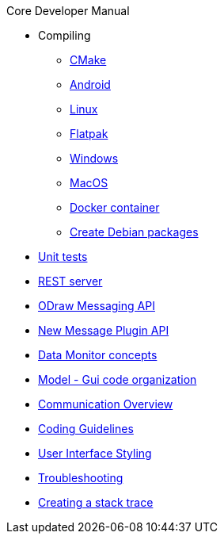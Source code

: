 .Core Developer Manual
* Compiling
** xref:cmake.adoc[CMake]
** xref:android.adoc[Android]
** xref:linux.adoc[Linux]
** xref:linux.adoc#_flatpak[Flatpak]
** xref:windows.adoc[Windows]
** xref:mac-osx.adoc[MacOS]
** xref:docker.adoc[Docker container]
** xref:create-deb-package.adoc[Create Debian packages]
* xref:unit-tests.adoc[Unit tests]
* xref:rest-interface.adoc[REST server]
* xref:odraw-messaging.adoc[ODraw Messaging API]
* xref:plugin-messaging.adoc[New Message Plugin API]
* xref:messaging-debug.adoc[Data Monitor concepts]
* xref:gui-model.adoc[Model - Gui code organization]
* xref:comm-overview.adoc[Communication Overview]
* xref:coding-guidelines.adoc[Coding Guidelines]
* xref:user-interface-styling.adoc[User Interface Styling]
* xref:troubleshooting.adoc[Troubleshooting]
* xref:stacktrace.adoc[Creating a stack trace]
